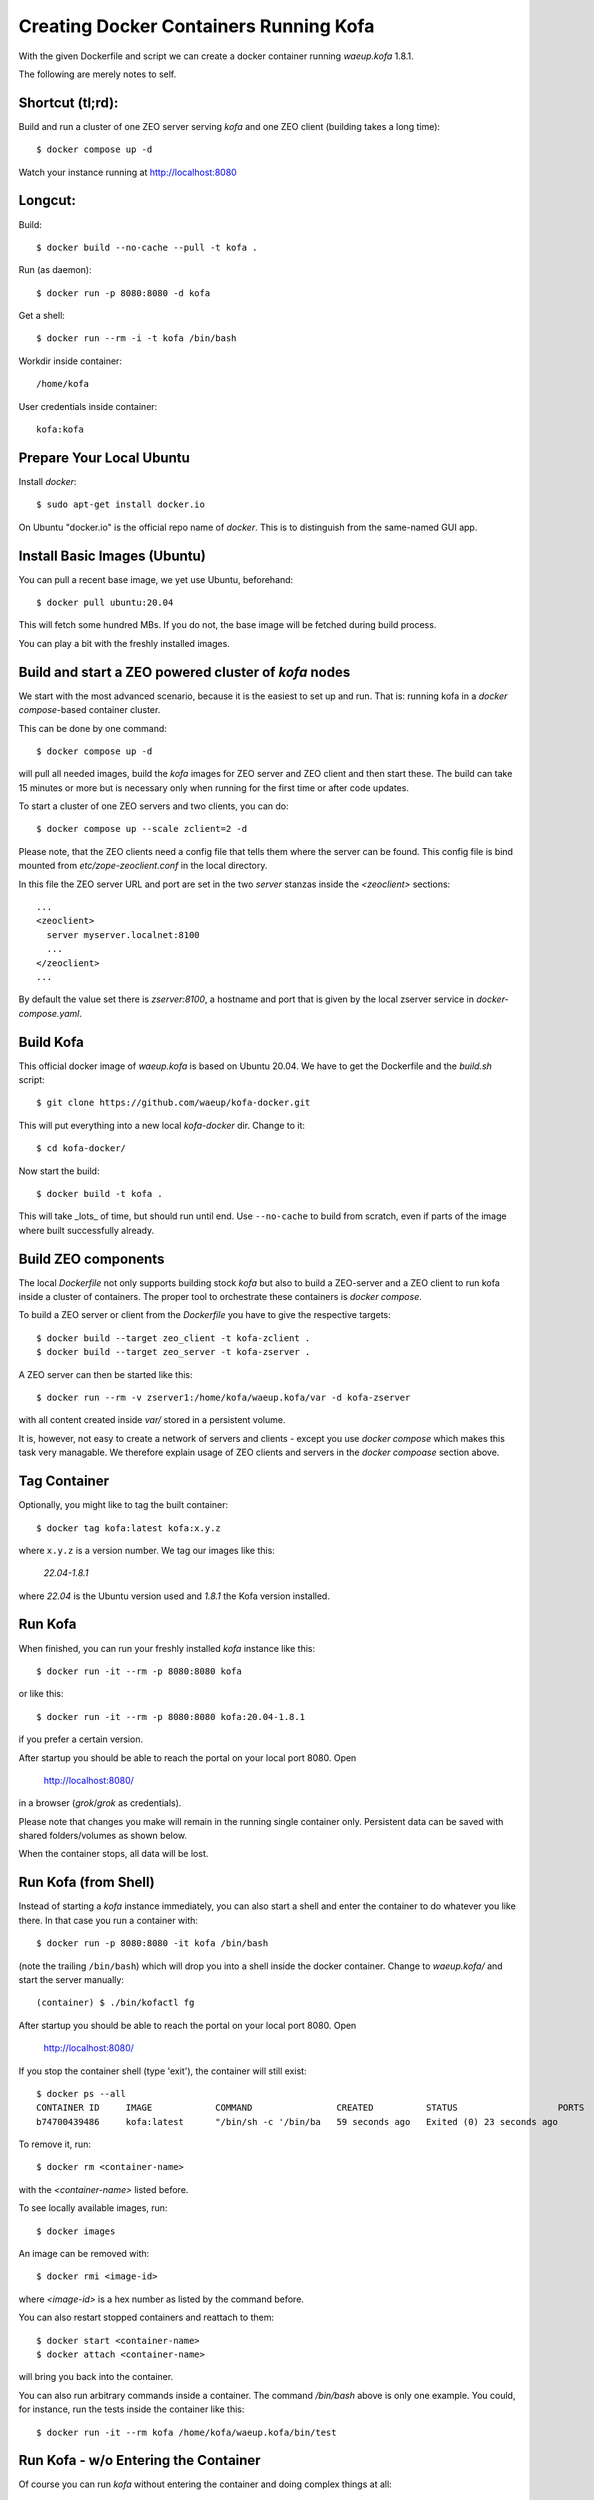 Creating Docker Containers Running Kofa
=======================================

With the given Dockerfile and script we can create a docker container
running `waeup.kofa` 1.8.1.

The following are merely notes to self.

Shortcut (tl;rd):
-----------------

Build and run a cluster of one ZEO server serving `kofa` and one ZEO client
(building takes a long time)::

  $ docker compose up -d

Watch your instance running at http://localhost:8080


Longcut:
--------

Build::

  $ docker build --no-cache --pull -t kofa .

Run (as daemon)::

  $ docker run -p 8080:8080 -d kofa

Get a shell::

  $ docker run --rm -i -t kofa /bin/bash

Workdir inside container::

  /home/kofa

User credentials inside container::

  kofa:kofa


Prepare Your Local Ubuntu
-------------------------

Install `docker`::

  $ sudo apt-get install docker.io

On Ubuntu "docker.io" is the official repo name of `docker`. This is
to distinguish from the same-named GUI app.


Install Basic Images (Ubuntu)
-----------------------------

You can pull a recent base image, we yet use Ubuntu, beforehand::

  $ docker pull ubuntu:20.04

This will fetch some hundred MBs. If you do not, the base image will
be fetched during build process.

You can play a bit with the freshly installed images.


Build and start a ZEO powered cluster of `kofa` nodes
-----------------------------------------------------

We start with the most advanced scenario, because it is the easiest to set up
and run. That is: running kofa in a `docker compose`-based container cluster.

This can be done by one command::

  $ docker compose up -d

will pull all needed images, build the `kofa` images for ZEO server and ZEO
client and then start these. The build can take 15 minutes or more but is
necessary only when running for the first time or after code updates.

To start a cluster of one ZEO servers and two clients, you can do::

  $ docker compose up --scale zclient=2 -d

Please note, that the ZEO clients need a config file that tells them where the
server can be found. This config file is bind mounted from
`etc/zope-zeoclient.conf` in the local directory.

In this file the ZEO server URL and port are set in the two `server` stanzas inside the
`<zeoclient>` sections::

   ...
   <zeoclient>
     server myserver.localnet:8100
     ...
   </zeoclient>
   ...

By default the value set there is `zserver:8100`, a hostname and port that is
given by the local zserver service in `docker-compose.yaml`.



Build Kofa
----------

This official docker image of `waeup.kofa` is based on Ubuntu
20.04. We have to get the Dockerfile and the `build.sh` script::

  $ git clone https://github.com/waeup/kofa-docker.git

This will put everything into a new local `kofa-docker` dir. Change to
it::

  $ cd kofa-docker/

Now start the build::

  $ docker build -t kofa .

This will take _lots_ of time, but should run until end.
Use ``--no-cache`` to build from scratch, even if parts of the image
where built successfully already.


Build ZEO components
--------------------

The local `Dockerfile` not only supports building stock `kofa` but also to
build a ZEO-server and a ZEO client to run kofa inside a cluster of containers.
The proper tool to orchestrate these containers is `docker compose`.

To build a ZEO server or client from the `Dockerfile` you have to give the
respective targets::

  $ docker build --target zeo_client -t kofa-zclient .
  $ docker build --target zeo_server -t kofa-zserver .

A ZEO server can then be started like this::

  $ docker run --rm -v zserver1:/home/kofa/waeup.kofa/var -d kofa-zserver

with all content created inside `var/` stored in a persistent volume.

It is, however, not easy to create a network of servers and clients - except
you use `docker compose` which makes this task very managable. We therefore
explain usage of ZEO clients and servers in the `docker compoase` section
above.


Tag Container
-------------

Optionally, you might like to tag the built container::

  $ docker tag kofa:latest kofa:x.y.z

where ``x.y.z`` is a version number. We tag our images like this:

  `22.04-1.8.1`

where `22.04` is the Ubuntu version used and `1.8.1` the Kofa version installed.


Run Kofa
--------

When finished, you can run your freshly installed `kofa` instance like
this::

  $ docker run -it --rm -p 8080:8080 kofa

or like this::

  $ docker run -it --rm -p 8080:8080 kofa:20.04-1.8.1

if you prefer a certain version.


After startup you should be able to reach the portal on your local
port 8080. Open

  http://localhost:8080/

in a browser (`grok`/`grok` as credentials).

Please note that changes you make will remain in the running single
container only. Persistent data can be saved with shared
folders/volumes as shown below.

When the container stops, all data will be lost.


Run Kofa (from Shell)
---------------------

Instead of starting a `kofa` instance immediately, you can also start
a shell and enter the container to do whatever you like there. In that
case you run a container with::

  $ docker run -p 8080:8080 -it kofa /bin/bash

(note the trailing ``/bin/bash``) which will drop you into a shell
inside the docker container. Change to `waeup.kofa/` and start the
server manually::

  (container) $ ./bin/kofactl fg

After startup you should be able to reach the portal on your local
port 8080. Open

  http://localhost:8080/

If you stop the container shell (type 'exit'), the container will
still exist::

  $ docker ps --all
  CONTAINER ID     IMAGE            COMMAND                CREATED          STATUS                   PORTS            NAMES
  b74700439486     kofa:latest      "/bin/sh -c '/bin/ba   59 seconds ago   Exited (0) 23 seconds ago                 hopeful_ptolemy


To remove it, run::

  $ docker rm <container-name>

with the `<container-name>` listed before.

To see locally available images, run::

  $ docker images

An image can be removed with::

  $ docker rmi <image-id>

where `<image-id>` is a hex number as listed by the command
before.

You can also restart stopped containers and reattach to them::

  $ docker start <container-name>
  $ docker attach <container-name>

will bring you back into the container.

You can also run arbitrary commands inside a container. The command `/bin/bash`
above is only one example. You could, for instance, run the tests inside the
container like this::

  $ docker run -it --rm kofa /home/kofa/waeup.kofa/bin/test


Run Kofa - w/o Entering the Container
-------------------------------------

Of course you can run `kofa` without entering the container and doing
complex things at all::

  $ docker run -p 8080:8080 -d kofa

will give you access to a running `kofa` instance on your localhost
port ``8080``. The default credentials are ``grok`` / ``grok``.

You can make sure everything worked wit `docker ps`::

  $ docker ps -l
  CONTAINER ID        IMAGE        COMMAND                CREATED             STATUS              PORTS               NAMES
  9033a6bd4baf        kofa         "/home/kofa/waeup.ko   4 minutes ago       Up 4 minutes                            loving_franklin

A running docker instance can be stopped with::

  $ docker stop loving_franklin
  loving_franklin

and be restarted with::

  $ docker start loving_franklin
  loving_franklin

and `kofa` should be accessible at ``http://localhost:8080/`` again.

You can follow logs printed to stdout with::

  $ docker logs loving_franklin
  /home/kofa/waeup.kofa/bin/paster serve /home/kofa/waeup.kofa/parts/etc/themed-deploy.ini
  2016-07-02 09:15:49,013 INFO [zope.app.generations] main db: evolving in mode EVOLVEMINIMUM
  2016-07-02 09:15:49,018 INFO [zope.app.generations] main db/zope.app: running install generation

but it makes more sense to create a shared folder where you can store
persistent data, including several logs and data files.

To remove a container completely, use ``docker rm`` as shown above. Or use the
`--rm` when running a container. This will dispose the container immediately
after it was stopped without any further intervention.


Kofa Data Persistence
---------------------

Data in Kofa is stored in a database called `ZODB`. This database is a
simple file in the ``var/`` folder of the Kofa instance installed.

If you do changes and the database is not persisted, all changes will
be lost on restart.

To make your changes last, you must make the ``var/`` folder
persistent. You can do so for instance by::

  $ docker run -p 8080:8080 -it --rm -v kofadata1:/home/kofa/waeup.kofa/var/ kofa

Here we create a volume named `kofadata1` that stores the content of the
in-container path `/home/kofa/waeup.kofa/var/`. That is the directory we want
to make persistent.

The container will be removed when stopped (because we specified `--rm`), but
the data in the given path will survive inside the named volume.

When we start a new container with the same volume, we get the data from the
first container.

Let's do it, this time with the container detatching from the commandline
(specified by `-d`)::

  $ docker run -p 8080:8080 -d --rm -v kofadata1:/home/kofa/waeup.kofa/var/ kofa

The new container will provide the same data as the first one. Changes will
also stay.

The exact path of the named volume can be determined by running::

  $ docker inspect <VOLUME_NAME>

In our case that would be

  $ docker inspect kofadata1


Building on Other Base Images
-----------------------------

By default we support Ubuntu 20.04 as base. Apart from that we provide
limited support for other images::

  xenial/    # Ubuntu 16.04
  bionic/    # Ubuntu 18.04

You can build/tag/run respective images like this::

  $ docker build -t kofa:xenial xenial/
  $ docker tag kofa:latest kofa:xenial-x.y.z
  $ docker run --net=host -t -i kofa:xenial

Other commands for handling non-default images apply as shown above.
